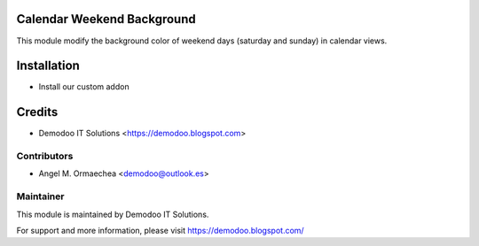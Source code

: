 .. image:: https://img.shields.io/badge/licence-AGPL--3-blue.svg
   :alt: License: AGPL-3

Calendar Weekend Background
===========================
This module modify the background color of weekend days (saturday and sunday) in calendar views.

Installation
============
- Install our custom addon

Credits
=======
* Demodoo IT Solutions <https://demodoo.blogspot.com>

Contributors
------------
* Angel M. Ormaechea <demodoo@outlook.es>

Maintainer
----------
.. image:: /calendar_weekend_background/static/src/img/demodoo-logo-small.png
   :alt: Demodoo IT Solutions
   :target: https://demodoo.blogspot.com/

This module is maintained by Demodoo IT Solutions.

For support and more information, please visit https://demodoo.blogspot.com/
